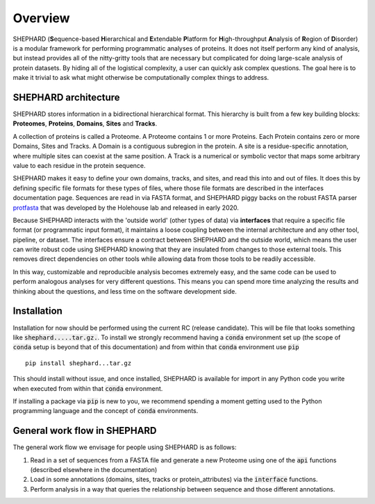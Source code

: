 Overview
===============

SHEPHARD (**S**\equence-based **H**\ierarchical and **E**\xtendable **P**\latform for **H**\igh-throughput **A**\nalysis of **R**\egion of **D**\isorder) is a modular framework for performing programmatic analyses of proteins. It does not itself perform any kind of analysis, but instead provides all of the nitty-gritty tools that are necessary but complicated for doing large-scale analysis of protein datasets. By hiding all of the logistical complexity, a user can quickly ask complex questions. The goal here is to make it trivial to ask what might otherwise be computationally complex things to address.


-------------------------
SHEPHARD architecture
-------------------------
SHEPHARD stores information in a bidirectional hierarchical format. This hierarchy is built from a few key building blocks: **Proteomes**, **Proteins**, **Domains**, **Sites** and **Tracks**.

A collection of proteins is called a Proteome. A Proteome contains 1 or more Proteins. Each Protein contains zero or more Domains, Sites and Tracks. A Domain is a contiguous subregion in the protein. A site is a residue-specific annotation, where multiple sites can coexist at the same position. A Track is a numerical or symbolic vector that maps some arbitrary value to each residue in the protein sequence.

SHEPHARD makes it easy to define your own domains, tracks, and sites, and read this into and out of files. It does this by defining specific file formats for these types of files, where those file formats are described in the interfaces documentation page. Sequences are read in via FASTA format, and SHEPHARD piggy backs on the robust FASTA parser `protfasta <https://protfasta.readthedocs.io/>`_  that was developed by the Holehouse lab and released in early 2020.

Because SHEPHARD interacts with the 'outside world' (other types of data) via **interfaces** that require a specific file format (or programmatic input format), it maintains a loose coupling between the internal architecture and any other tool, pipeline, or dataset. The interfaces ensure a contract between SHEPHARD and the outside world, which means the user can write robust code using SHEPHARD knowing that they are insulated from changes to those external tools. This removes direct dependencies on other tools while allowing data from those tools to be readily accessible.

In this way, customizable and reproducible analysis becomes extremely easy, and the same code can be used to perform analogous analyses for very different questions. This means you can spend more time analyzing the results and thinking about the questions, and less time on the software development side.

--------------
Installation
--------------

Installation for now should be performed using the current RC (release candidate). This will be file that looks something like :code:`shephard.....tar.gz.`. To install we strongly recommend having a :code:`conda` environment set up (the scope of :code:`conda` setup is beyond that of this documentation) and from within that :code:`conda` environment use :code:`pip` ::

    pip install shephard...tar.gz

This should install without issue, and once installed, SHEPHARD is available for import in any Python code you write when executed from within that :code:`conda` environment.

If installing a package via :code:`pip` is new to you, we recommend spending a moment getting used to the Python programming language and the concept of :code:`conda` environments.

---------------------------------
General work flow in SHEPHARD
---------------------------------

The general work flow we envisage for people using SHEPHARD is as follows:

1. Read in a set of sequences from a FASTA file and generate a new Proteome using one of the :code:`api` functions (described elsewhere in the documentation)

2. Load in some annotations (domains, sites, tracks or protein_attributes) via the :code:`interface` functions.

3. Perform analysis in a way that queries the relationship between sequence and those different annotations.





